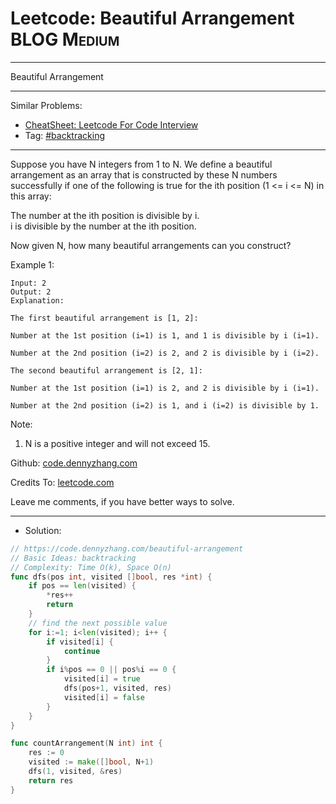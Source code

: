 * Leetcode: Beautiful Arrangement                               :BLOG:Medium:
#+STARTUP: showeverything
#+OPTIONS: toc:nil \n:t ^:nil creator:nil d:nil
:PROPERTIES:
:type:     backtracking
:END:
---------------------------------------------------------------------
Beautiful Arrangement
---------------------------------------------------------------------
#+BEGIN_HTML
<a href="https://github.com/dennyzhang/code.dennyzhang.com/tree/master/problems/beautiful-arrangement"><img align="right" width="200" height="183" src="https://www.dennyzhang.com/wp-content/uploads/denny/watermark/github.png" /></a>
#+END_HTML
Similar Problems:
- [[https://cheatsheet.dennyzhang.com/cheatsheet-leetcode-A4][CheatSheet: Leetcode For Code Interview]]
- Tag: [[https://code.dennyzhang.com/review-backtracking][#backtracking]]
---------------------------------------------------------------------
Suppose you have N integers from 1 to N. We define a beautiful arrangement as an array that is constructed by these N numbers successfully if one of the following is true for the ith position (1 <= i <= N) in this array:

The number at the ith position is divisible by i.
i is divisible by the number at the ith position.
 
Now given N, how many beautiful arrangements can you construct?

Example 1:
#+BEGIN_EXAMPLE
Input: 2
Output: 2
Explanation: 

The first beautiful arrangement is [1, 2]:

Number at the 1st position (i=1) is 1, and 1 is divisible by i (i=1).

Number at the 2nd position (i=2) is 2, and 2 is divisible by i (i=2).

The second beautiful arrangement is [2, 1]:

Number at the 1st position (i=1) is 2, and 2 is divisible by i (i=1).

Number at the 2nd position (i=2) is 1, and i (i=2) is divisible by 1.
#+END_EXAMPLE
 
Note:

1. N is a positive integer and will not exceed 15.

Github: [[https://github.com/dennyzhang/code.dennyzhang.com/tree/master/problems/beautiful-arrangement][code.dennyzhang.com]]

Credits To: [[https://leetcode.com/problems/beautiful-arrangement/description/][leetcode.com]]

Leave me comments, if you have better ways to solve.
---------------------------------------------------------------------
- Solution:

#+BEGIN_SRC go
// https://code.dennyzhang.com/beautiful-arrangement
// Basic Ideas: backtracking
// Complexity: Time O(k), Space O(n)
func dfs(pos int, visited []bool, res *int) {
    if pos == len(visited) {
        *res++
        return
    }
    // find the next possible value
    for i:=1; i<len(visited); i++ {
        if visited[i] {
            continue
        }
        if i%pos == 0 || pos%i == 0 {
            visited[i] = true
            dfs(pos+1, visited, res)
            visited[i] = false
        }
    }
}

func countArrangement(N int) int {
    res := 0
    visited := make([]bool, N+1)
    dfs(1, visited, &res)
    return res
}
#+END_SRC

#+BEGIN_HTML
<div style="overflow: hidden;">
<div style="float: left; padding: 5px"> <a href="https://www.linkedin.com/in/dennyzhang001"><img src="https://www.dennyzhang.com/wp-content/uploads/sns/linkedin.png" alt="linkedin" /></a></div>
<div style="float: left; padding: 5px"><a href="https://github.com/dennyzhang"><img src="https://www.dennyzhang.com/wp-content/uploads/sns/github.png" alt="github" /></a></div>
<div style="float: left; padding: 5px"><a href="https://www.dennyzhang.com/slack" target="_blank" rel="nofollow"><img src="https://www.dennyzhang.com/wp-content/uploads/sns/slack.png" alt="slack"/></a></div>
</div>
#+END_HTML
